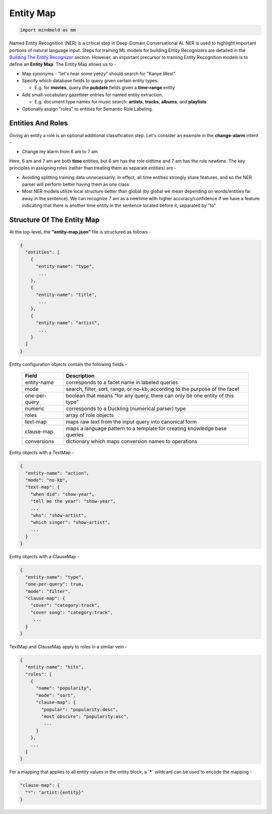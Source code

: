Entity Map
=======================

.. code-block:: python

  import mindmeld as mm

.. _Building The Entity Recognizer: entity_recognition.html

Named Entity Recognition (NER) is a critical step in Deep-Domain Conversational AI. NER is used to highlight important portions of natural language input. Steps for training ML models for building Entity Recognizers are detailed in the `Building The Entity Recognizer`_ section. However, an important precursor to training Entity Recognition models is to define an **Entity Map**. The Entity Map allows us to -

.. raw:: html

    <style> .red {color:red} </style>

.. role:: red

* Map synonyms - :red:`"let's hear some yeezy"` should search for :red:`"Kanye West"`

* Specify which database fields to query given certain entity types.

  + E.g. for **movies**, query the **pubdate** fields given a **time-range** entity

* Add small-vocabulary gazetteer entries for named entity extraction.

  + E.g. document type names for music search: **artists**, **tracks**, **albums**, and **playlists**

* Optionally assign "roles" to entities for Semantic Role Labeling.

Entities And Roles
******************

.. raw:: html

    <style> .orange {background-color:orange} </style>

.. raw:: html

    <style> .aqua {background-color:#00FFFF} </style>

.. role:: orange
.. role:: aqua

Giving an entity a role is an optional additional classification step. Let's consider an example in the **change-alarm** intent -

* Change my alarm from :orange:`6 am` to :aqua:`7 am`

Here, :orange:`6 am` and :aqua:`7 am` are both **time** entities, but :orange:`6 am` has the role :orange:`oldtime` and :aqua:`7 am` has the role :aqua:`newtime`. The key principles in assigning roles (rather than treating them as separate entities) are -

* Avoiding splitting training data unnecessarily. In effect, all time entities strongly share features, and so the NER parser will perform better having them as one class.
* Most NER models utilize local structure better than global (by global we mean depending on words/entities far away in the sentence). We can recognize :aqua:`7 am` as a :aqua:`newtime` with higher accuracy/confidence if we have a feature indicating that there is another time entity in the sentence located before it, separated by "to"

Structure Of The Entity Map
***************************

At the top-level, the **"entity-map.json"** file is structured as follows -

.. code-block:: javascript

  {
    "entities": [
      {
        "entity-name": "type",
         ...
      },
      {
        "entity-name": "title",
         ...
      },
      {
        "entity-name": "artist",
         ...
      }
    ]
  }

Entity configuration objects contain the following fields -

  +---------------+------------------------------------------------------------------------------+
  | Field         | Description                                                                  |
  +===============+==============================================================================+
  | entity-name   | corresponds to a facet name in labeled queries                               |
  +---------------+------------------------------------------------------------------------------+
  | mode          | search, filter, sort, range, or no-kb, according to the purpose of the facet |
  +---------------+------------------------------------------------------------------------------+
  | one-per-query | boolean that means “for any query, there can only be one entity of this type”|
  +---------------+------------------------------------------------------------------------------+
  | numeric       | corresponds to a Duckling (numerical parser) type                            |
  +---------------+------------------------------------------------------------------------------+
  | roles         | array of role objects                                                        |
  +---------------+------------------------------------------------------------------------------+
  | text-map      | maps raw text from the input query into canonical form                       |
  +---------------+------------------------------------------------------------------------------+
  | clause-map    | maps a language pattern to a template for creating knowledge base queries    |
  +---------------+------------------------------------------------------------------------------+
  | conversions   | dictionary which maps conversion names to operations                         |
  +---------------+------------------------------------------------------------------------------+

Entity objects with a TextMap -

.. code-block:: javascript

  {
    "entity-name": "action",
    "mode": "no-kb",
    "text-map": {
      "when did": "show-year",
      "tell me the year": "show-year",
      ...
      "who": "show-artist",
      "which singer": "show-artist",
      ...
    }
  }

Entity objects with a ClauseMap -

.. code-block:: javascript

  {
    "entity-name": "type",
    "one-per-query": true,
    "mode": "filter",
    "clause-map": {
      "cover": "category:track",
      "cover song": "category:track",
       ...
    }
  }

TextMap and ClauseMap apply to roles in a similar vein -

.. code-block:: javascript

  {
    "entity-name": "hits",
    "roles": [
      {
        "name": "popularity",
        "mode": "sort",
        "clause-map": {
          "popular": "popularity:desc",
          "most obscure": "popularity:asc",
           ...
        }
      },
      ...
    ]
  }

For a mapping that applies to all entity values in the entity block, a **`*`** wildcard can be used to encode the mapping -

.. code-block:: javascript

  "clause-map": {
    "*": "artist:{entity}"
  }
